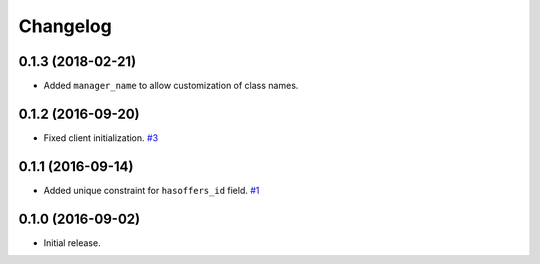 .. _changelog:

Changelog
=========

0.1.3 (2018-02-21)
------------------

- Added ``manager_name`` to allow customization of class names.


0.1.2 (2016-09-20)
------------------

- Fixed client initialization. `#3`_


0.1.1 (2016-09-14)
------------------

- Added unique constraint for ``hasoffers_id`` field. `#1`_

0.1.0 (2016-09-02)
------------------

- Initial release.

.. _#3: https://github.com/Stranger6667/djoffers/issues/3
.. _#1: https://github.com/Stranger6667/djoffers/issues/1